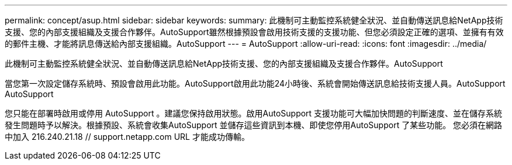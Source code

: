 ---
permalink: concept/asup.html 
sidebar: sidebar 
keywords:  
summary: 此機制可主動監控系統健全狀況、並自動傳送訊息給NetApp技術支援、您的內部支援組織及支援合作夥伴。AutoSupport雖然根據預設會啟用技術支援的支援功能、但您必須設定正確的選項、並擁有有效的郵件主機、才能將訊息傳送給內部支援組織。AutoSupport 
---
= AutoSupport
:allow-uri-read: 
:icons: font
:imagesdir: ../media/


[role="lead"]
此機制可主動監控系統健全狀況、並自動傳送訊息給NetApp技術支援、您的內部支援組織及支援合作夥伴。AutoSupport

當您第一次設定儲存系統時、預設會啟用此功能。AutoSupport啟用此功能24小時後、系統會開始傳送訊息給技術支援人員。AutoSupport AutoSupport

您只能在部署時啟用或停用 AutoSupport 。建議您保持啟用狀態。啟用AutoSupport 支援功能可大幅加快問題的判斷速度、並在儲存系統發生問題時予以解決。根據預設、系統會收集AutoSupport 並儲存這些資訊到本機、即使您停用AutoSupport 了某些功能。
您必須在網路中加入 216.240.21.18 // support.netapp.com URL 才能成功傳輸。
